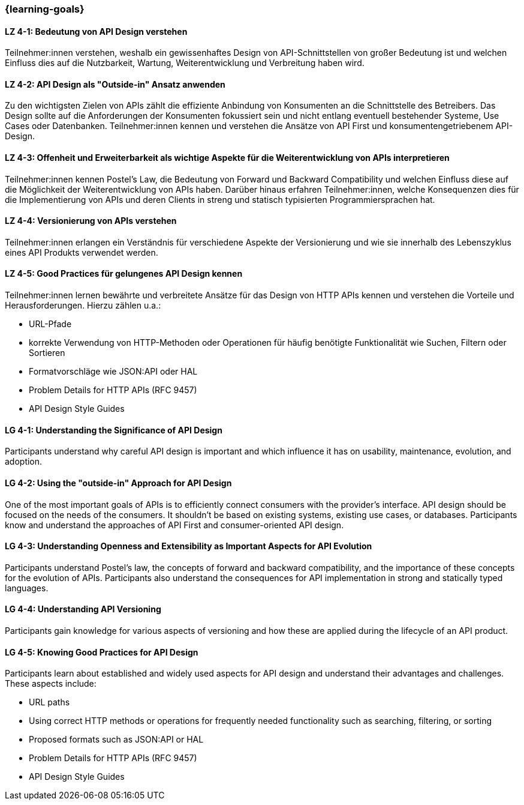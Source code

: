 === {learning-goals}

// tag::DE[]
[[LZ-4-1]]
==== LZ 4-1: Bedeutung von API Design verstehen

Teilnehmer:innen verstehen, weshalb ein gewissenhaftes Design von API-Schnittstellen von großer Bedeutung ist und welchen Einfluss dies auf die Nutzbarkeit, Wartung, Weiterentwicklung und Verbreitung haben wird.

[[LZ-4-2]]
==== LZ 4-2: API Design als "Outside-in" Ansatz anwenden

Zu den wichtigsten Zielen von APIs zählt die effiziente Anbindung von Konsumenten an die Schnittstelle des Betreibers.
Das Design sollte auf die Anforderungen der Konsumenten fokussiert sein und nicht entlang eventuell bestehender Systeme, Use Cases oder Datenbanken.
Teilnehmer:innen kennen und verstehen die Ansätze von API First und konsumentengetriebenem API-Design.

[[LZ-4-3]]
==== LZ 4-3: Offenheit und Erweiterbarkeit als wichtige Aspekte für die Weiterentwicklung von APIs interpretieren

Teilnehmer:innen kennen Postel's Law, die Bedeutung von Forward und Backward Compatibility und welchen Einfluss diese auf die Möglichkeit der Weiterentwicklung von APIs haben.
Darüber hinaus erfahren Teilnehmer:innen, welche Konsequenzen dies für die Implementierung von APIs und deren Clients in streng und statisch typisierten Programmiersprachen hat.

[[LZ-4-4]]
==== LZ 4-4: Versionierung von APIs verstehen

Teilnehmer:innen erlangen ein Verständnis für verschiedene Aspekte der Versionierung und wie sie innerhalb des Lebenszyklus eines API Produkts verwendet werden.

[[LZ-4-5]]
==== LZ 4-5: Good Practices für gelungenes API Design kennen

Teilnehmer:innen lernen bewährte und verbreitete Ansätze für das Design von HTTP APIs kennen und verstehen die Vorteile und Herausforderungen.
Hierzu zählen u.a.:

* URL-Pfade
* korrekte Verwendung von HTTP-Methoden oder Operationen für häufig benötigte Funktionalität wie Suchen, Filtern oder Sortieren
* Formatvorschläge wie JSON:API oder HAL
* Problem Details for HTTP APIs (RFC 9457)
* API Design Style Guides


// end::DE[]

// tag::EN[]
[[LG-4-1]]
==== LG 4-1: Understanding the Significance of API Design

Participants understand why careful API design is important and which influence it has on usability, maintenance, evolution, and adoption.

[[LG-4-2]]
==== LG 4-2: Using the "outside-in" Approach for API Design

One of the most important goals of APIs is to efficiently connect consumers with the provider's interface.
API design should be focused on the needs of the consumers.
It shouldn't be based on existing systems, existing use cases, or databases.
Participants know and understand the approaches of API First and consumer-oriented API design.

[[LG-4-3]]
==== LG 4-3: Understanding Openness and Extensibility as Important Aspects for API Evolution

Participants understand Postel's law, the concepts of forward and backward compatibility, and the importance of these concepts for the evolution of APIs.
Participants also understand the consequences for API implementation in strong and statically typed languages.

[[LG-4-4]]
==== LG 4-4: Understanding API Versioning

Participants gain knowledge for various aspects of versioning and how these are applied during the lifecycle of an API product.

[[LG-4-5]]
==== LG 4-5: Knowing Good Practices for API Design

Participants learn about established and widely used aspects for API design and understand their advantages and challenges.
These aspects include:

* URL paths
* Using correct HTTP methods or operations for frequently needed functionality such as searching, filtering, or sorting
* Proposed formats such as JSON:API or HAL
* Problem Details for HTTP APIs (RFC 9457)
* API Design Style Guides

// end::EN[]

